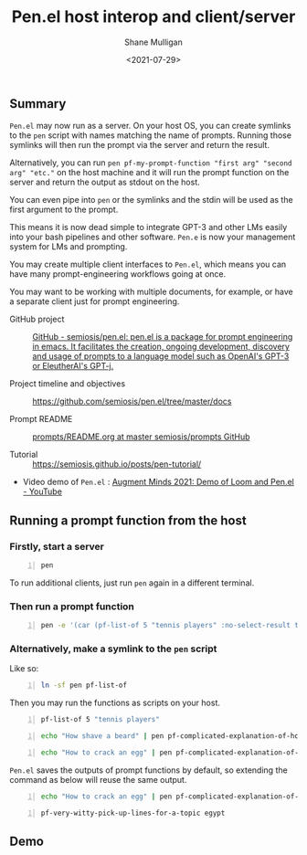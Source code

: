 #+LATEX_HEADER: \usepackage[margin=0.5in]{geometry}
#+OPTIONS: toc:nil

#+HUGO_BASE_DIR: /home/shane/var/smulliga/source/git/semiosis/semiosis-hugo
#+HUGO_SECTION: ./posts

#+TITLE: Pen.el host interop and client/server
#+DATE: <2021-07-29>
#+AUTHOR: Shane Mulligan
#+KEYWORDS: gpt emacs nlp docker pen

** Summary
=Pen.el= may now run as a server.
On your host OS, you can create symlinks to the =pen= script
with names matching the name of prompts.
Running those symlinks will then run the prompt
via the server and return the result.

Alternatively, you can run =pen pf-my-prompt-function "first arg" "second arg" "etc."= on
the host machine and it will run the prompt
function on the server and return the output
as stdout on the host.

You can even pipe into =pen= or the symlinks
and the stdin will be used as the first
argument to the prompt.

This means it is now dead simple
to integrate GPT-3 and other LMs easily into
your bash pipelines and other software. =Pen.e=
is now your management system for LMs and
prompting.

You may create multiple client interfaces to =Pen.el=,
which means you can have many prompt-engineering workflows going at once.

You may want to be working with multiple
documents, for example, or have a separate
client just for prompt engineering.

+ GitHub project :: [[https://github.com/semiosis/pen.el/][GitHub - semiosis/pen.el: pen.el is a package for prompt engineering in emacs. It facilitates the creation, ongoing development, discovery and usage of prompts to a language model such as OpenAI's GPT-3 or EleutherAI's GPT-j.]]

+ Project timeline and objectives :: https://github.com/semiosis/pen.el/tree/master/docs

+ Prompt README :: [[http://github.com/semiosis/prompts/blob/master/README.org][prompts/README.org at master  semiosis/prompts  GitHub]]

+ Tutorial :: https://semiosis.github.io/posts/pen-tutorial/

+ Video demo of =Pen.el= : [[https://www.youtube.com/watch?v=J9BnZjWV1jw][Augment Minds 2021: Demo of Loom and Pen.el - YouTube]]

** Running a prompt function from the host
*** Firstly, start a server
#+BEGIN_SRC bash -n :i bash :async :results verbatim code
  pen
#+END_SRC

To run additional clients, just run =pen=
again in a different terminal.

*** Then run a prompt function
#+BEGIN_SRC bash -n :i bash :async :results verbatim code
  pen -e '(car (pf-list-of 5 "tennis players" :no-select-result t))'
#+END_SRC

#+RESULTS:
#+begin_src bash
Elena Dementieva
Roger Federer
Marat Safin
Anastasia Myskina
Andre Agassi
#+end_src

*** Alternatively, make a symlink to the =pen= script
Like so:
#+BEGIN_SRC bash -n :i bash :async :results verbatim code
  ln -sf pen pf-list-of
#+END_SRC

Then you may run the functions as scripts on your host.
#+BEGIN_SRC bash -n :i bash :async :results verbatim code
  pf-list-of 5 "tennis players"
#+END_SRC

#+RESULTS:
#+begin_src bash
Elena Dementieva
Roger Federer
Marat Safin
Anastasia Myskina
Andre Agassi
#+end_src

#+BEGIN_SRC bash -n :i bash :async :results verbatim code
  echo "How shave a beard" | pen pf-complicated-explanation-of-how-to-x
#+END_SRC

#+RESULTS:
#+begin_src bash
A beard is the collection of coarse hair that
grows on the chin and cheeks of humans and
some non-human animals. The term is often used
to describe acollection of hair that forms on
the chin and cheeks of humans, and to a lesser
extent on the face of some male monkeys.
Depending on the context, the term might refer
to the hair on the chin or to the collection
of hair on the lower face. In the English
language the term beard also refers to the
hair that grows on the
#+end_src

#+BEGIN_SRC bash -n :i bash :async :results verbatim code
  echo "How to crack an egg" | pen pf-complicated-explanation-of-how-to-x
#+END_SRC

#+RESULTS:
#+begin_src bash
Cracking an egg involves application of force
sufficient to cause the eggshell to separate
from the egg white and the egg yolk. The
eggshell is composed of calcium carbonate
which is soluble in dilute hydrochloric acid.
Solution of calcium carbonate is achieved by
application of heat. The application of heat
is achieved by creating a temperature gradient
between the egg and the egg receptacle. The
egg receptacle is composed of ceramic
materials which are highly resistant to
thermal shock. Cracking the egg results
#+end_src

=Pen.el= saves the outputs of prompt functions
by default, so extending the command as below
will reuse the same output.

#+BEGIN_SRC bash -n :i bash :async :results verbatim code
  echo "How to crack an egg" | pen pf-complicated-explanation-of-how-to-x | pen pf-tldr-summarization
#+END_SRC

#+RESULTS:
#+begin_src bash
I cracked an egg on a ceramic plate and the eggshell separated from the egg white and yolk.
#+end_src

#+BEGIN_SRC bash -n :i bash :async :results verbatim code
  pf-very-witty-pick-up-lines-for-a-topic egypt
#+END_SRC

#+RESULTS:
#+begin_src bash
I wonder if the pyramids would've still been built if the Egyptians had Tinder?
Did you know, in Egypt, cats are considered to be good luck?
I'm in Egypt, looking for some artefacts.
Are you Cleopatra? Because I want you to be my Queen.
My heart says mummies, but my body says pyramids.
You look like pharaoh material.
I want to be the one you wake up to in the morning.
Your sarcophagus would be mine.
I want to make you my pyramid.
I want to be where the Nile flows.
Have you ever been to Egypt? I don't think it's the pyramids, I think it's you.
You look like Cleopatra reincarnated.
Let's spend a day in Egypt.
Do you like Egyptian men? Cuz I like Egyptian women even though they don't exist.
Hey, I'm Tut, you're my Ka, I guess that makes you my cat.
You look like the type that would be found in the Valley of the Kings.
Your body is like the pyramids. Uncovering you would be a true archeological find.
I want to build a pyramid. With you. Inside you.
If you were a pharaoh I would build you a pyramid.
Do you want to be queen of my Nile?
#+end_src

** Demo
#+BEGIN_EXPORT html
<!-- Play on asciinema.com -->
<!-- <a title="asciinema recording" href="https://asciinema.org/a/dw0c0VueMHC8NOvGHmEgUUDcr" target="_blank"><img alt="asciinema recording" src="https://asciinema.org/a/dw0c0VueMHC8NOvGHmEgUUDcr.svg" /></a> -->
<!-- Play on the blog -->
<script src="https://asciinema.org/a/dw0c0VueMHC8NOvGHmEgUUDcr.js" id="asciicast-dw0c0VueMHC8NOvGHmEgUUDcr" async></script>
#+END_EXPORT